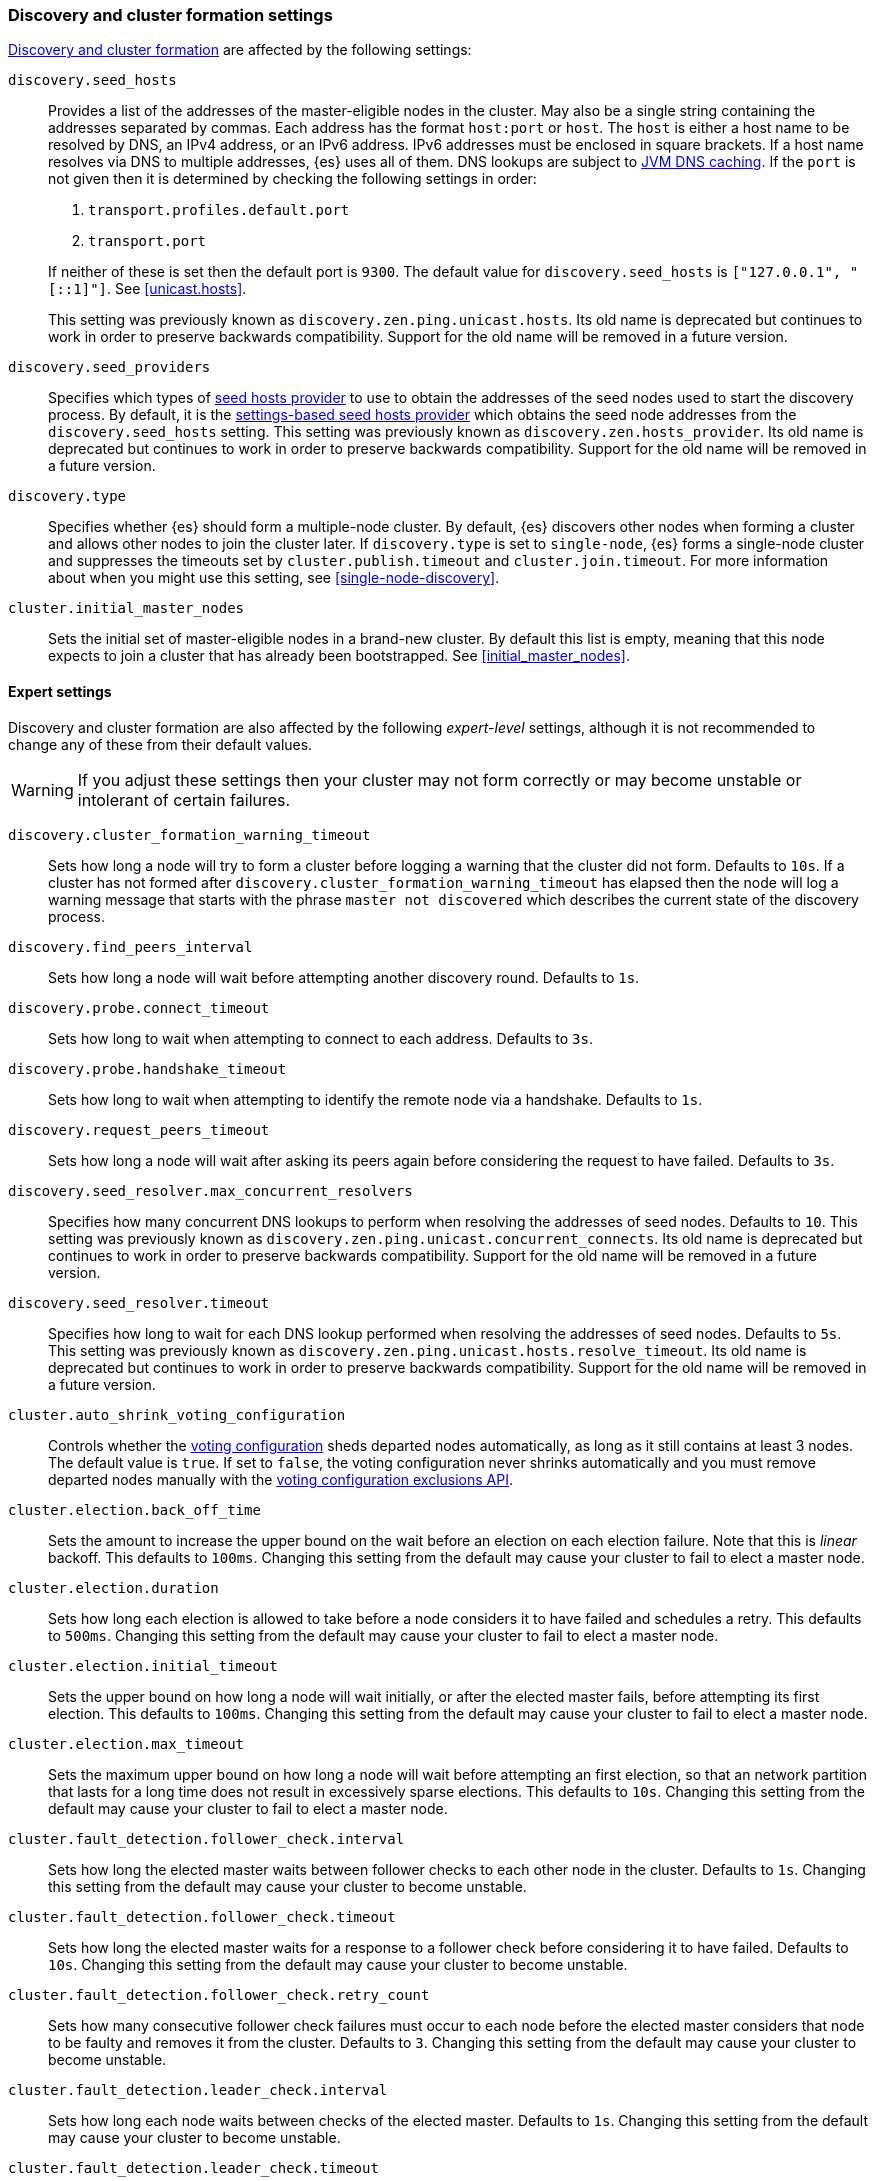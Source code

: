 [[modules-discovery-settings]]
=== Discovery and cluster formation settings

<<modules-discovery,Discovery and cluster formation>> are affected by the
following settings:

`discovery.seed_hosts`::
+
--
Provides a list of the addresses of the master-eligible nodes in the cluster.
May also be a single string containing the addresses separated by commas. Each
address has the format `host:port` or `host`. The `host` is either a host name
to be resolved by DNS, an IPv4 address, or an IPv6 address. IPv6 addresses
must be enclosed in square brackets. If a host name resolves via DNS to multiple
addresses, {es} uses all of them. DNS lookups are subject to
<<networkaddress-cache-ttl,JVM DNS caching>>. If the `port` is not given then it
is determined by checking the following settings in order:

. `transport.profiles.default.port`
. `transport.port`

If neither of these is set then the default port is `9300`. The default value
for `discovery.seed_hosts` is `["127.0.0.1", "[::1]"]`. See <<unicast.hosts>>.

This setting was previously known as `discovery.zen.ping.unicast.hosts`. Its
old name is deprecated but continues to work in order to preserve backwards
compatibility. Support for the old name will be removed in a future version.
--

`discovery.seed_providers`::

    Specifies which types of <<built-in-hosts-providers,seed hosts provider>> to
    use to obtain the addresses of the seed nodes used to start the discovery
    process. By default, it is the
    <<settings-based-hosts-provider,settings-based seed hosts provider>> which
    obtains the seed node addresses from the `discovery.seed_hosts` setting.
    This setting was previously known as `discovery.zen.hosts_provider`. Its old
    name is deprecated but continues to work in order to preserve backwards
    compatibility. Support for the old name will be removed in a future version.
    
`discovery.type`::
     
    Specifies whether {es} should form a multiple-node cluster. By default, {es}
    discovers other nodes when forming a cluster and allows other nodes to join
    the cluster later. If `discovery.type` is set to `single-node`, {es} forms a
    single-node cluster and suppresses the timeouts set by
    `cluster.publish.timeout` and `cluster.join.timeout`. For more information
    about when you might use this setting, see <<single-node-discovery>>.

`cluster.initial_master_nodes`::

    Sets the initial set of master-eligible nodes in a brand-new cluster. By
    default this list is empty, meaning that this node expects to join a cluster
    that has already been bootstrapped. See <<initial_master_nodes>>.
            
[discrete]
==== Expert settings

Discovery and cluster formation are also affected by the following
_expert-level_ settings, although it is not recommended to change any of these
from their default values.

WARNING: If you adjust these settings then your cluster may not form correctly
or may become unstable or intolerant of certain failures.

`discovery.cluster_formation_warning_timeout`::

    Sets how long a node will try to form a cluster before logging a warning
    that the cluster did not form. Defaults to `10s`. If a cluster has not
    formed after `discovery.cluster_formation_warning_timeout` has elapsed then
    the node will log a warning message that starts with the phrase `master not
    discovered` which describes the current state of the discovery process.

`discovery.find_peers_interval`::

    Sets how long a node will wait before attempting another discovery round.
    Defaults to `1s`.

`discovery.probe.connect_timeout`::

    Sets how long to wait when attempting to connect to each address. Defaults
    to `3s`.

`discovery.probe.handshake_timeout`::

    Sets how long to wait when attempting to identify the remote node via a
    handshake. Defaults to `1s`.

`discovery.request_peers_timeout`::

    Sets how long a node will wait after asking its peers again before
    considering the request to have failed. Defaults to `3s`.

`discovery.seed_resolver.max_concurrent_resolvers`::

    Specifies how many concurrent DNS lookups to perform when resolving the
    addresses of seed nodes. Defaults to `10`. This setting was previously
    known as `discovery.zen.ping.unicast.concurrent_connects`. Its old name is
    deprecated but continues to work in order to preserve backwards
    compatibility. Support for the old name will be removed in a future
    version.

`discovery.seed_resolver.timeout`::

    Specifies how long to wait for each DNS lookup performed when resolving the
    addresses of seed nodes. Defaults to `5s`. This setting was previously
    known as `discovery.zen.ping.unicast.hosts.resolve_timeout`. Its old name
    is deprecated but continues to work in order to preserve backwards
    compatibility. Support for the old name will be removed in a future
    version.

`cluster.auto_shrink_voting_configuration`::

    Controls whether the <<modules-discovery-voting,voting configuration>>
    sheds departed nodes automatically, as long as it still contains at least 3
    nodes. The default value is `true`. If set to `false`, the voting
    configuration never shrinks automatically and you must remove departed
    nodes manually with the <<voting-config-exclusions,voting configuration
    exclusions API>>.

[[master-election-settings]]`cluster.election.back_off_time`::

    Sets the amount to increase the upper bound on the wait before an election
    on each election failure. Note that this is _linear_ backoff. This defaults
    to `100ms`. Changing this setting from the default may cause your cluster
    to fail to elect a master node.

`cluster.election.duration`::

    Sets how long each election is allowed to take before a node considers it
    to have failed and schedules a retry. This defaults to `500ms`.  Changing
    this setting from the default may cause your cluster to fail to elect a
    master node.

`cluster.election.initial_timeout`::

    Sets the upper bound on how long a node will wait initially, or after the
    elected master fails, before attempting its first election. This defaults
    to `100ms`. Changing this setting from the default may cause your cluster
    to fail to elect a master node.

`cluster.election.max_timeout`::

    Sets the maximum upper bound on how long a node will wait before attempting
    an first election, so that an network partition that lasts for a long time
    does not result in excessively sparse elections. This defaults to `10s`.
    Changing this setting from the default may cause your cluster to fail to
    elect a master node.

[[fault-detection-settings]]`cluster.fault_detection.follower_check.interval`::

    Sets how long the elected master waits between follower checks to each
    other node in the cluster. Defaults to `1s`. Changing this setting from the
    default may cause your cluster to become unstable.

`cluster.fault_detection.follower_check.timeout`::

    Sets how long the elected master waits for a response to a follower check
    before considering it to have failed. Defaults to `10s`. Changing this
    setting from the default may cause your cluster to become unstable.

`cluster.fault_detection.follower_check.retry_count`::

    Sets how many consecutive follower check failures must occur to each node
    before the elected master considers that node to be faulty and removes it
    from the cluster. Defaults to `3`. Changing this setting from the default
    may cause your cluster to become unstable.

`cluster.fault_detection.leader_check.interval`::

    Sets how long each node waits between checks of the elected master.
    Defaults to `1s`. Changing this setting from the default may cause your
    cluster to become unstable.

`cluster.fault_detection.leader_check.timeout`::

    Sets how long each node waits for a response to a leader check from the
    elected master before considering it to have failed. Defaults to `10s`.
    Changing this setting from the default may cause your cluster to become
    unstable.

`cluster.fault_detection.leader_check.retry_count`::

    Sets how many consecutive leader check failures must occur before a node
    considers the elected master to be faulty and attempts to find or elect a
    new master. Defaults to `3`. Changing this setting from the default may
    cause your cluster to become unstable.

`cluster.follower_lag.timeout`::

    Sets how long the master node waits to receive acknowledgements for cluster
    state updates from lagging nodes. The default value is `90s`. If a node
    does not successfully apply the cluster state update within this period of
    time, it is considered to have failed and is removed from the cluster. See
    <<cluster-state-publishing>>.

`cluster.join.timeout`::

    Sets how long a node will wait after sending a request to join a cluster
    before it considers the request to have failed and retries, unless
    `discovery.type` is set to `single-node`. Defaults to `60s`.

`cluster.max_voting_config_exclusions`::

    Sets a limit on the number of voting configuration exclusions at any one
    time. The default value is `10`. See
    <<modules-discovery-adding-removing-nodes>>.

`cluster.publish.info_timeout`::

    Sets how long the master node waits for each cluster state update to be
    completely published to all nodes before logging a message indicating that
    some nodes are responding slowly. The default value is `10s`.

`cluster.publish.timeout`::

    Sets how long the master node waits for each cluster state update to be
    completely published to all nodes, unless `discovery.type` is set to
    `single-node`. The default value is `30s`. See <<cluster-state-publishing>>.

[[no-master-block]]`cluster.no_master_block`::
Specifies which operations are rejected when there is no active master in a
cluster. This setting has two valid values:
+
--
`all`::: All operations on the node (both read and write operations) are rejected.
This also applies for API cluster state read or write operations, like the get
index settings, put mapping and cluster state API.

`write`::: (default) Write operations are rejected. Read operations succeed,
based on the last known cluster configuration. This situation may result in
partial reads of stale data as this node may be isolated from the rest of the
cluster.

[NOTE]
===============================
* The `cluster.no_master_block` setting doesn't apply to nodes-based APIs
(for example, cluster stats, node info, and node stats APIs). Requests to these
APIs are not be blocked and can run on any available node.

* For the cluster to be fully operational, it must have an active master.
===============================

WARNING: This setting replaces the `discovery.zen.no_master_block` setting in
earlier versions. The `discovery.zen.no_master_block` setting is ignored.

--
